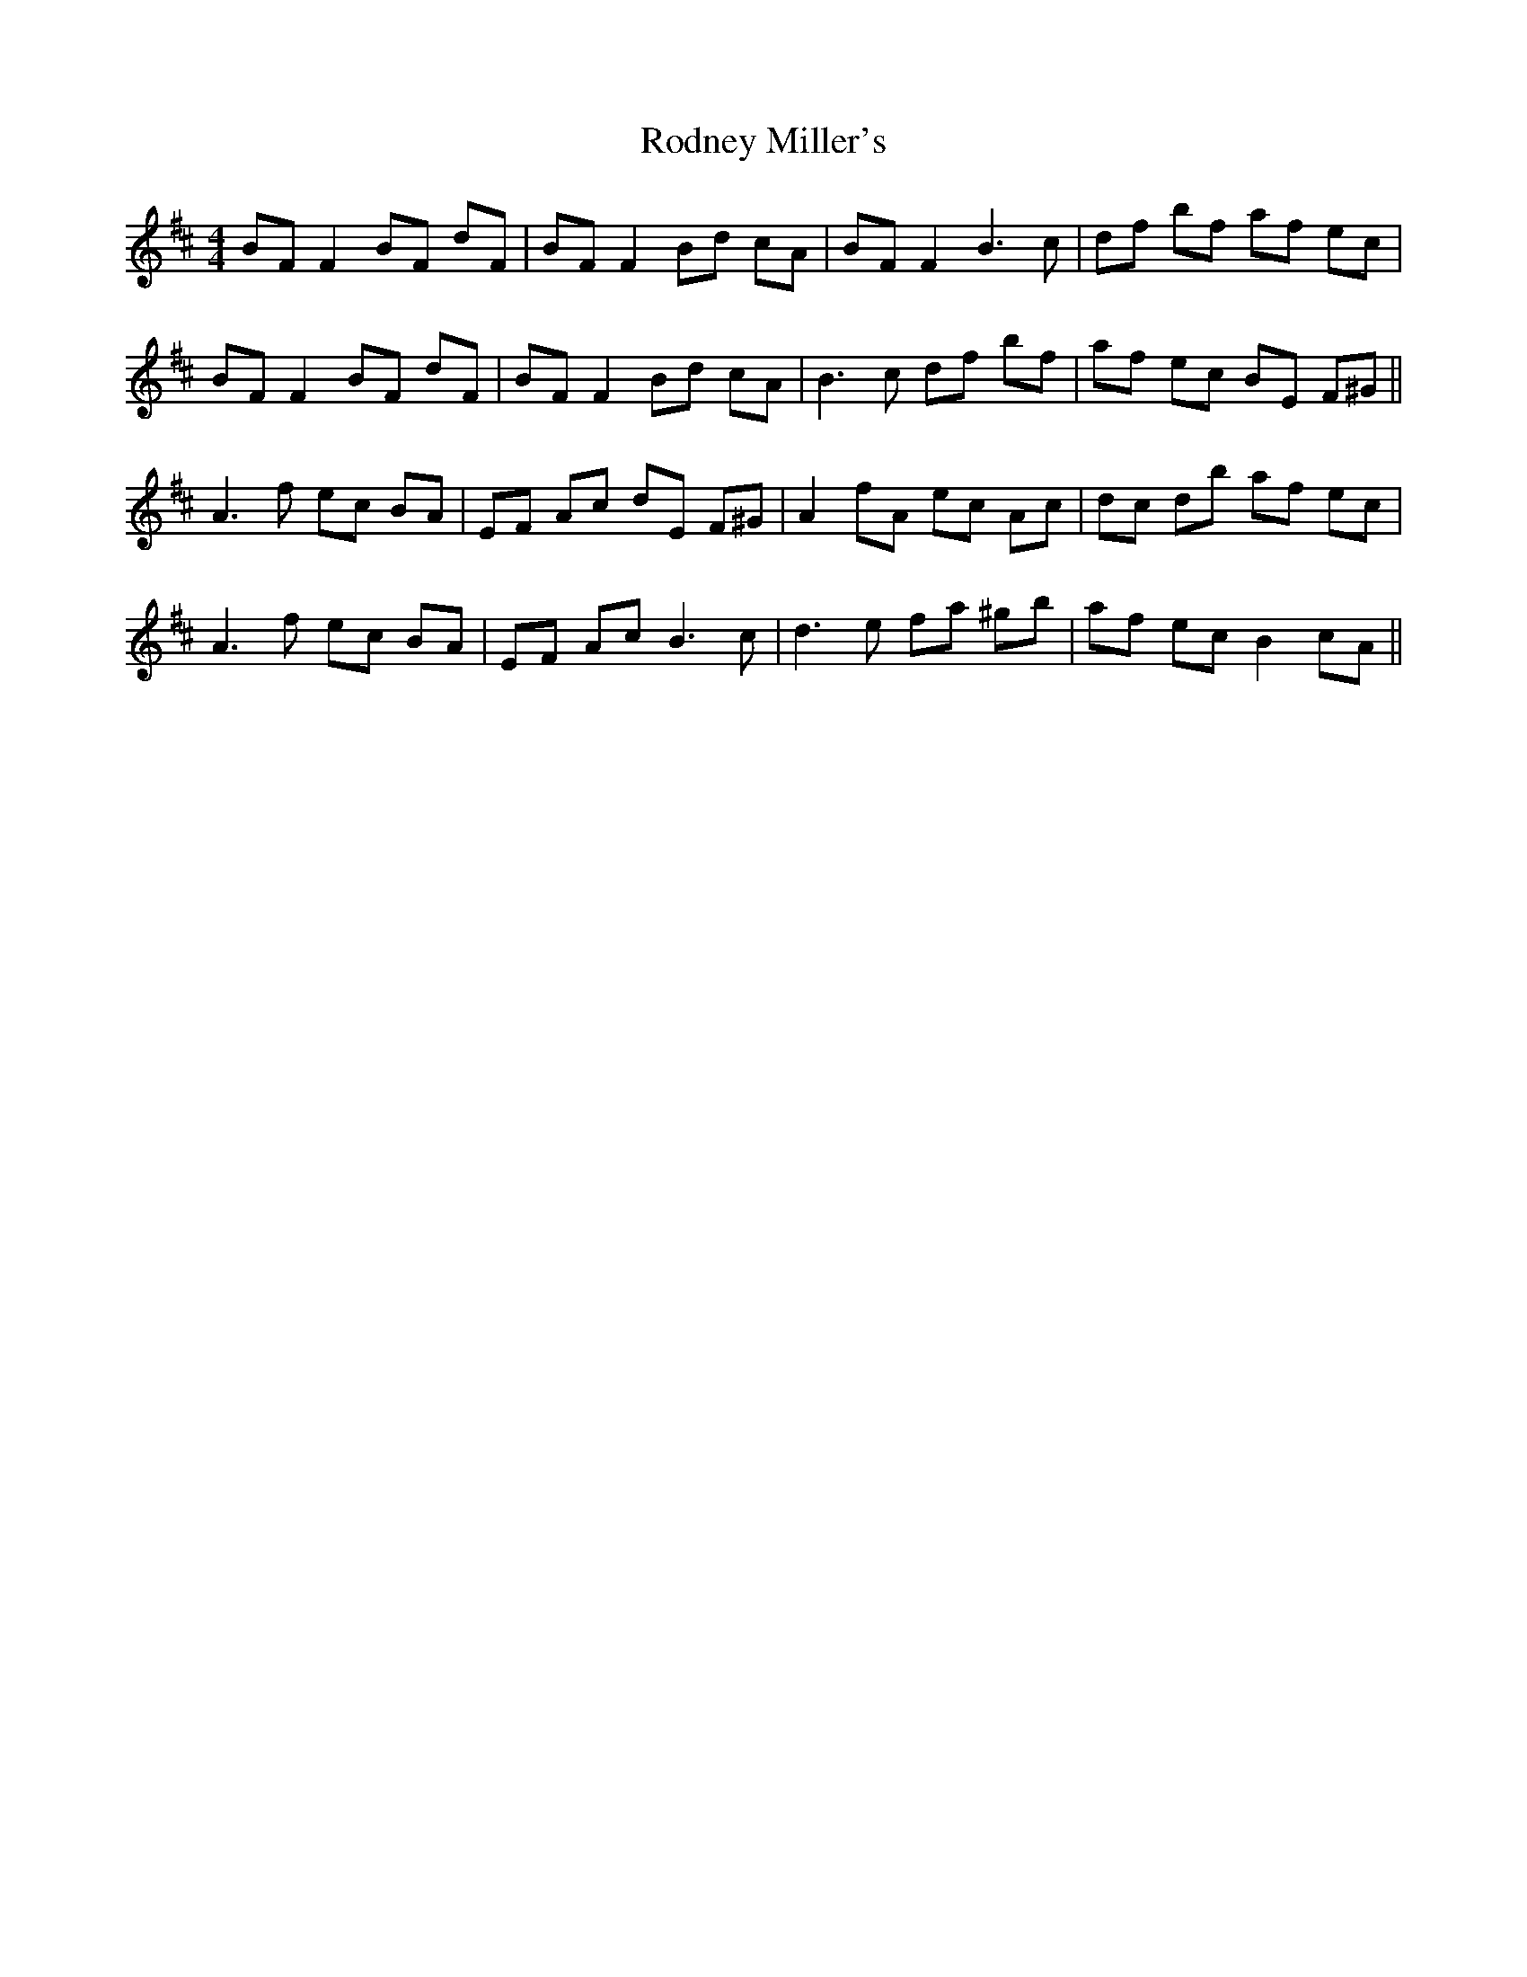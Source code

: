 X: 34981
T: Rodney Miller's
R: reel
M: 4/4
K: Amixolydian
BF F2 BF dF|BF F2 Bd cA|BF F2 B3 c|df bf af ec|
BF F2 BF dF|BF F2 Bd cA|B3 c df bf|af ec BE F^G||
A3 f ec BA|EF Ac dE F^G|A2 fA ec Ac|dc db af ec|
A3 f ec BA|EF Ac B3 c|d3 e fa ^gb|af ec B2 cA||

